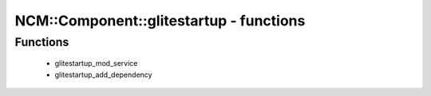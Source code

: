 ##########################################
NCM\::Component\::glitestartup - functions
##########################################

Functions
---------

 - glitestartup_mod_service
 - glitestartup_add_dependency
